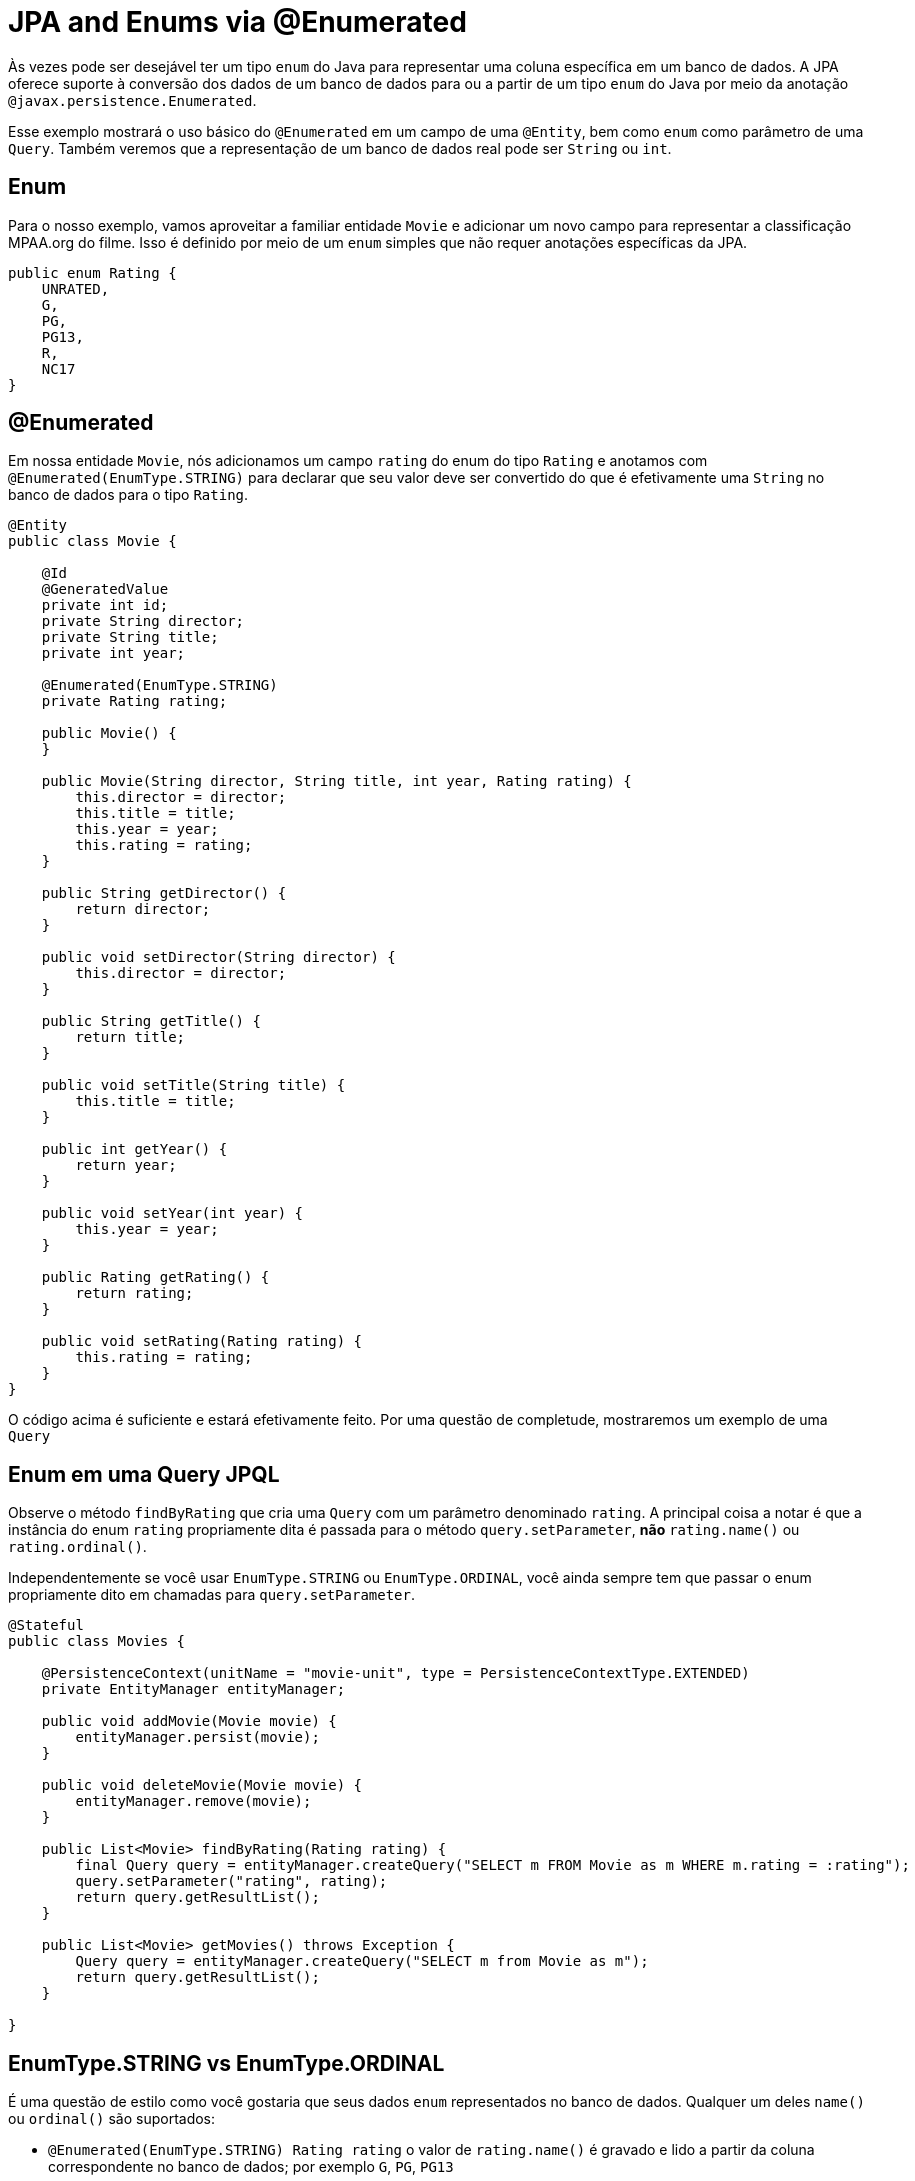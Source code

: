 = JPA and Enums via @Enumerated
:index-group: JPA
:jbake-type: page
:jbake-status: published

Às vezes pode ser desejável ter um tipo `enum` do Java para representar uma coluna específica em um banco de dados. A JPA oferece suporte à conversão dos dados de um banco de dados para ou a partir de um tipo `enum` do Java por meio da anotação  `@javax.persistence.Enumerated`.

Esse exemplo mostrará o uso básico do `@Enumerated` em um campo de uma `@Entity`, bem como ``enum`` como parâmetro de uma `Query`.  
Também veremos que a representação de um banco de dados real pode ser `String` ou `int`.

== Enum

Para o nosso exemplo, vamos aproveitar a familiar entidade `Movie` e adicionar um novo campo para representar a classificação MPAA.org do filme.  Isso é definido por meio de um `enum` simples que não requer anotações específicas da JPA.

 public enum Rating {
     UNRATED,
     G,
     PG,
     PG13,
     R,
     NC17
 }

== @Enumerated

Em nossa entidade `Movie`, nós adicionamos um campo `rating` do enum do tipo `Rating` e anotamos com `@Enumerated(EnumType.STRING)` para declarar que seu valor deve ser convertido do que é efetivamente uma `String` no banco de dados para o tipo `Rating`.

....
@Entity
public class Movie {

    @Id
    @GeneratedValue
    private int id;
    private String director;
    private String title;
    private int year;

    @Enumerated(EnumType.STRING)
    private Rating rating;

    public Movie() {
    }

    public Movie(String director, String title, int year, Rating rating) {
        this.director = director;
        this.title = title;
        this.year = year;
        this.rating = rating;
    }

    public String getDirector() {
        return director;
    }

    public void setDirector(String director) {
        this.director = director;
    }

    public String getTitle() {
        return title;
    }

    public void setTitle(String title) {
        this.title = title;
    }

    public int getYear() {
        return year;
    }

    public void setYear(int year) {
        this.year = year;
    }

    public Rating getRating() {
        return rating;
    }

    public void setRating(Rating rating) {
        this.rating = rating;
    }
}
....

O código acima é suficiente e estará efetivamente feito. Por uma questão de completude, mostraremos um exemplo de uma `Query`

== Enum em uma Query JPQL

Observe o método `findByRating` que cria uma `Query` com um parâmetro denominado `rating`. A principal coisa a notar é que a instância do enum `rating` propriamente dita é passada para o método
 `query.setParameter`, *não* `rating.name()` ou `rating.ordinal()`.

Independentemente se você usar `EnumType.STRING` ou `EnumType.ORDINAL`, você ainda sempre tem que passar o enum propriamente dito em chamadas para `query.setParameter`.

....
@Stateful
public class Movies {

    @PersistenceContext(unitName = "movie-unit", type = PersistenceContextType.EXTENDED)
    private EntityManager entityManager;

    public void addMovie(Movie movie) {
        entityManager.persist(movie);
    }

    public void deleteMovie(Movie movie) {
        entityManager.remove(movie);
    }

    public List<Movie> findByRating(Rating rating) {
        final Query query = entityManager.createQuery("SELECT m FROM Movie as m WHERE m.rating = :rating");
        query.setParameter("rating", rating);
        return query.getResultList();
    }

    public List<Movie> getMovies() throws Exception {
        Query query = entityManager.createQuery("SELECT m from Movie as m");
        return query.getResultList();
    }

}
....

== EnumType.STRING vs EnumType.ORDINAL

É uma questão de estilo como você gostaria que seus dados `enum` representados no banco de dados.  Qualquer um deles `name()` ou `ordinal()` são suportados:

* `@Enumerated(EnumType.STRING) Rating rating` o valor de `rating.name()` é gravado e lido a partir da coluna correspondente no banco de dados; por exemplo `G`, `PG`, `PG13`
* `@Enumerated(EnumType.ORDINAL) Rating rating` o valor de `rating.ordinal()` é gravado e lido a partir da coluna correspondente no banco de dados; por exemplo `0`, `1`, `2`

O padrão é `EnumType.ORDINAL`

Essas são as vantagens e desvantagens de cada.

=== Desvantagem do EnumType.ORDINAL

A desvantagem do `EnumType.ORDINAL` é o efeito do tempo e o desejo de manter `enums` em uma ordem lógica.  Com `EnumType.ORDINAL` quaisquer novos elementos enum devem ser adicionados ao
*final* da lista ou você irá alterar acidentalmente o significado de todos os seus registros.

Vamos usar o nosso enum `Rating` e ver como ele teria que evoluir ao longo do tempo para acompanhar as mudanças no sistema de classificações MPAA.org.

*1980*

 public enum Rating {
     G,
     PG,
     R,
     UNRATED
 }

*1984* PG-13 é adicionado

 public enum Rating {
     G,
     PG,
     R,
     UNRATED,
     PG13
 }

*1990* NC-17 é adicionado

 public enum Rating {
     G,
     PG,
     R,
     UNRATED,
     PG13,
     NC17
 }

Se `EnumType.STRING` foi usado, em seguida, o enum poderia ser reordenado a qualquer momento e, em vez disso, olhar como nós o definimos originalmente com classificações começando em `G` e aumentando em severidade para `NC17` e, eventualmente, `UNRATED`.  Com `EnumType.ORDINAL` a ordenação lógica não teria resistido o teste de tempo como novos valores foram adicionados.

Se a ordem dos valores enum for significativa para seu código, evite `EnumType.ORDINAL`

== Testando Unitariamente a JPA @Enumerated

....
public class MoviesTest extends TestCase {

    public void test() throws Exception {

        final Properties p = new Properties();
        p.put("movieDatabase", "new://Resource?type=DataSource");
        p.put("movieDatabase.JdbcDriver", "org.hsqldb.jdbcDriver");
        p.put("movieDatabase.JdbcUrl", "jdbc:hsqldb:mem:moviedb");

        EJBContainer container = EJBContainer.createEJBContainer(p);
        final Context context = container.getContext();

        final Movies movies = (Movies) context.lookup("java:global/jpa-scratch/Movies");

        movies.addMovie(new Movie("James Frawley", "The Muppet Movie", 1979, Rating.G));
        movies.addMovie(new Movie("Jim Henson", "The Great Muppet Caper", 1981, Rating.G));
        movies.addMovie(new Movie("Frank Oz", "The Muppets Take Manhattan", 1984, Rating.G));
        movies.addMovie(new Movie("James Bobin", "The Muppets", 2011, Rating.PG));

        assertEquals("List.size()", 4, movies.getMovies().size());

        assertEquals("List.size()", 3, movies.findByRating(Rating.G).size());

        assertEquals("List.size()", 1, movies.findByRating(Rating.PG).size());

        assertEquals("List.size()", 0, movies.findByRating(Rating.R).size());

        container.close();
    }
}
....

= Executando

Para executar o exemplo via maven:

 cd jpa-enumerated
 mvn clean install

Que irá gerar saída semelhante ao seguinte:

....
-------------------------------------------------------
 T E S T S
-------------------------------------------------------
Running org.superbiz.jpa.enums.MoviesTest
Apache OpenEJB 4.0.0-beta-2    build: 20120115-08:26
http://tomee.apache.org/
INFO - openejb.home = /Users/dblevins/openejb/examples/jpa-enumerated
INFO - openejb.base = /Users/dblevins/openejb/examples/jpa-enumerated
INFO - Using 'javax.ejb.embeddable.EJBContainer=true'
INFO - Configuring Service(id=Default Security Service, type=SecurityService, provider-id=Default Security Service)
INFO - Configuring Service(id=Default Transaction Manager, type=TransactionManager, provider-id=Default Transaction Manager)
INFO - Configuring Service(id=movieDatabase, type=Resource, provider-id=Default JDBC Database)
INFO - Found EjbModule in classpath: /Users/dblevins/openejb/examples/jpa-enumerated/target/classes
INFO - Beginning load: /Users/dblevins/openejb/examples/jpa-enumerated/target/classes
INFO - Configuring enterprise application: /Users/dblevins/openejb/examples/jpa-enumerated
INFO - Configuring Service(id=Default Stateful Container, type=Container, provider-id=Default Stateful Container)
INFO - Auto-creating a container for bean Movies: Container(type=STATEFUL, id=Default Stateful Container)
INFO - Configuring Service(id=Default Managed Container, type=Container, provider-id=Default Managed Container)
INFO - Auto-creating a container for bean org.superbiz.jpa.enums.MoviesTest: Container(type=MANAGED, id=Default Managed Container)
INFO - Configuring PersistenceUnit(name=movie-unit)
INFO - Auto-creating a Resource with id 'movieDatabaseNonJta' of type 'DataSource for 'movie-unit'.
INFO - Configuring Service(id=movieDatabaseNonJta, type=Resource, provider-id=movieDatabase)
INFO - Adjusting PersistenceUnit movie-unit <non-jta-data-source> to Resource ID 'movieDatabaseNonJta' from 'movieDatabaseUnmanaged'
INFO - Enterprise application "/Users/dblevins/openejb/examples/jpa-enumerated" loaded.
INFO - Assembling app: /Users/dblevins/openejb/examples/jpa-enumerated
INFO - PersistenceUnit(name=movie-unit, provider=org.apache.openjpa.persistence.PersistenceProviderImpl) - provider time 406ms
INFO - Jndi(name="java:global/jpa-enumerated/Movies!org.superbiz.jpa.enums.Movies")
INFO - Jndi(name="java:global/jpa-enumerated/Movies")
INFO - Created Ejb(deployment-id=Movies, ejb-name=Movies, container=Default Stateful Container)
INFO - Started Ejb(deployment-id=Movies, ejb-name=Movies, container=Default Stateful Container)
INFO - Deployed Application(path=/Users/dblevins/openejb/examples/jpa-enumerated)
INFO - Undeploying app: /Users/dblevins/openejb/examples/jpa-enumerated
INFO - Closing DataSource: movieDatabase
INFO - Closing DataSource: movieDatabaseNonJta
Tests run: 1, Failures: 0, Errors: 0, Skipped: 0, Time elapsed: 2.831 sec

Results :

Tests run: 1, Failures: 0, Errors: 0, Skipped: 0
....
